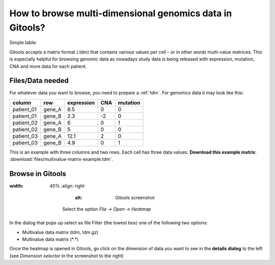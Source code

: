 ================================================================
How to browse multi-dimensional genomics data in Gitools?
================================================================


Simple table:


Gitools accepts a matrix format (.tdm) that contains various values per cell - or in other words multi-value matrices. This is especially helpful for browsing genomic data as nowadays study data is being released with expression, mutation, CNA and more data for each patient.


Files/Data needed
-------------------------------------------------

For whatever data you want to browse, you need to prepare a :ref:`tdm`. For genomics data it may look like this:

==========  =======  ===========   =====  =========
column      row      expression    CNA    mutation
==========  =======  ===========   =====  =========
patient_01  gene_A   8.5           0      0
patient_01  gene_B   2.3           -2     0
patient_02  gene_A   6             0      1
patient_02  gene_B   5             0      0
patient_03  gene_A   12.1          2      0
patient_03  gene_B   4.9           0      1
==========  =======  ===========   =====  =========

This is an example with three columns and two rows. Each cell has three data values.
**Download this example matrix**: :download:`files/multivalue-matrix-example.tdm`.



Browse in Gitools
-------------------------------------------------

.. image:: img/gitoolsviz.png
:width: 40%
   :align: right
       :alt: Gitools screenshot

    Select the option *File -> Open -> Heatmap*

In the dialog that pops up select as file Filter (the lowest box) one of the following two options:

- Multivalue data matrix (tdm, tdm.gz)
- Multivalue data matrix (\*.\*)

Once the heatmap is opened in Gitools, go click on the dimension of data you want to see in the
**details dialog** to the left (see *Dimension selector* in the screenshot to the right)
